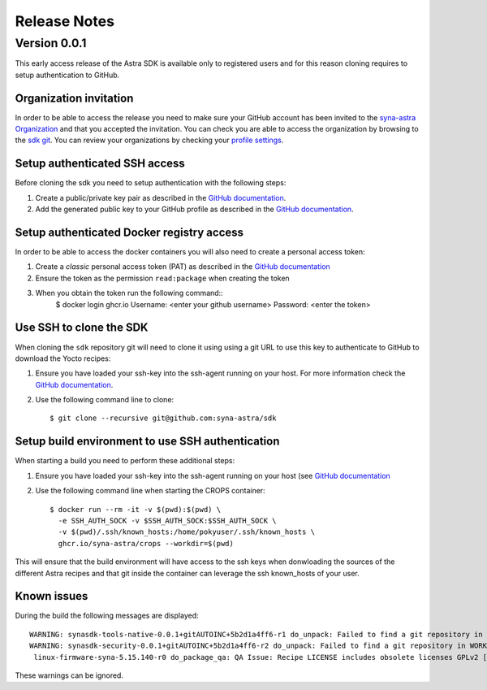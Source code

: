 *************
Release Notes
*************

.. highlight:: console

.. _v0.0.1:

Version 0.0.1
=============

This early access release of the Astra SDK is available only to registered users and for this reason cloning
requires to setup authentication to GitHub.

Organization invitation
-----------------------

In order to be able to access the release you need to make sure your GitHub account has been invited
to the `syna-astra Organization <https://github.com/syna-astra>`_ and that you accepted the invitation.
You can check you are able to access the organization by browsing to the `sdk git <https://github.com/syna-astra/sdk>`__.
You can review your organizations by checking your `profile settings <https://github.com/settings/organizations>`__.

Setup authenticated SSH access
------------------------------

Before cloning the sdk you need to setup authentication with the following steps:

1. Create a public/private key pair as described in the `GitHub documentation <https://docs.github.com/en/authentication/connecting-to-github-with-ssh/generating-a-new-ssh-key-and-adding-it-to-the-ssh-agent#generating-a-new-ssh-key>`__.

2. Add the generated public key to your GitHub profile as described in the `GitHub documentation <https://docs.github.com/en/authentication/connecting-to-github-with-ssh/adding-a-new-ssh-key-to-your-github-account>`__.

Setup authenticated Docker registry access
------------------------------------------

In order to be able to access the docker containers you will also need to create a personal access token:

1. Create a *classic* personal access token (PAT) as described in the `GitHub documentation <https://docs.github.com/en/authentication/keeping-your-account-and-data-secure/managing-your-personal-access-tokens#creating-a-personal-access-token-classic>`__

2. Ensure the token as the permission ``read:package`` when creating the token

3. When you obtain the token run the following command::
    $ docker login ghcr.io
    Username: <enter your github username>
    Password: <enter the token>

Use SSH to clone the SDK
------------------------

When cloning the ``sdk`` repository git will need to clone it using using a git URL to use this key to authenticate to GitHub to download the Yocto recipes:

1. Ensure you have loaded your ssh-key into the ssh-agent running on your host. For more information check the `GitHub documentation <https://docs.github.com/en/authentication/connecting-to-github-with-ssh/generating-a-new-ssh-key-and-adding-it-to-the-ssh-agent#adding-your-ssh-key-to-the-ssh-agent>`__.

2. Use the following command line to clone::

    $ git clone --recursive git@github.com:syna-astra/sdk

Setup build environment to use SSH authentication
-------------------------------------------------

When starting a build you need to perform these additional steps:

1. Ensure you have loaded your ssh-key into the ssh-agent running on your host (see `GitHub documentation <https://docs.github.com/en/authentication/connecting-to-github-with-ssh/generating-a-new-ssh-key-and-adding-it-to-the-ssh-agent#adding-your-ssh-key-to-the-ssh-agent>`__

2. Use the following command line when starting the CROPS container::

    $ docker run --rm -it -v $(pwd):$(pwd) \
      -e SSH_AUTH_SOCK -v $SSH_AUTH_SOCK:$SSH_AUTH_SOCK \
      -v $(pwd)/.ssh/known_hosts:/home/pokyuser/.ssh/known_hosts \
      ghcr.io/syna-astra/crops --workdir=$(pwd)

This will ensure that the build environment will have access to the ssh keys when donwloading the sources of the different Astra recipes and that git
inside the container can leverage the ssh known_hosts of your user.

Known issues
------------

During the build the following messages are displayed::

    WARNING: synasdk-tools-native-0.0.1+gitAUTOINC+5b2d1a4ff6-r1 do_unpack: Failed to find a git repository in WORKDIR: /home/astra-test/sdk/build-sl1680/tmp/work/x86_64-linux/synasdk-tools-native/0.0.1+gitAUTOINC+5b2d1a4ff6-r1
    WARNING: synasdk-security-0.0.1+gitAUTOINC+5b2d1a4ff6-r2 do_unpack: Failed to find a git repository in WORKDIR: /home/astra-test/sdk/build-sl1680/tmp/work/sl1680-poky-linux/synasdk-security/0.0.1+gitAUTOINC+5b2d1a4ff6-r2
     linux-firmware-syna-5.15.140-r0 do_package_qa: QA Issue: Recipe LICENSE includes obsolete licenses GPLv2 [obsolete-license]

These warnings can be ignored.